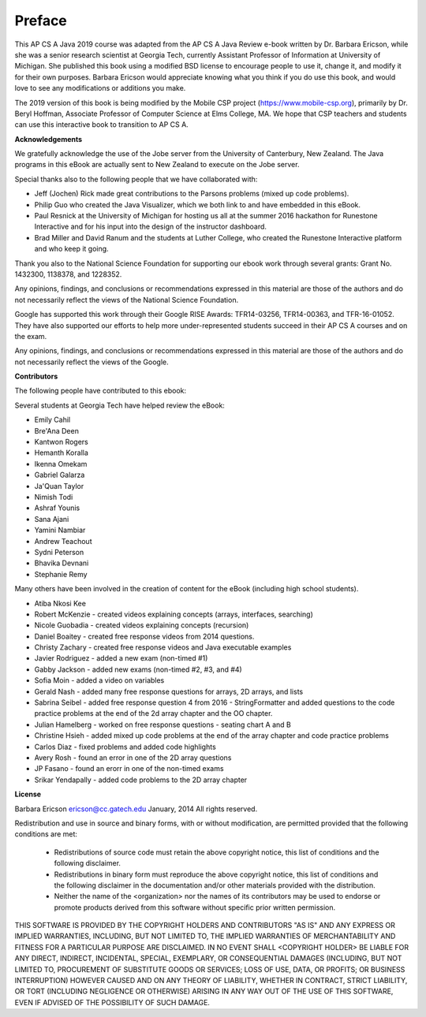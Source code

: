 .. .. qnum::
   :prefix: 0-1-
   :start: 0

Preface
===============

..	index::
	single: license
	
This AP CS A Java 2019 course was adapted from the AP CS A Java Review e-book written by Dr. Barbara Ericson, while she was a senior research scientist at Georgia Tech, currently Assistant Professor of Information at University of Michigan. She published this book using a modified BSD license to encourage people to use it, change it, and modify it for their own purposes. Barbara Ericson would appreciate knowing what you think if you do use this book, and would love to see any modifications or additions you make. 

The 2019 version of this book is being modified by the Mobile CSP project (https://www.mobile-csp.org), primarily by Dr. Beryl Hoffman, Associate Professor of Computer Science at Elms College, MA. We hope that CSP teachers and students can use this interactive book to transition to AP CS A.

**Acknowledgements**

We gratefully acknowledge the use of the Jobe server from the University of Canterbury, New Zealand.  The Java programs in this eBook are actually sent to New Zealand to execute on the Jobe server.  

Special thanks also to the following people that we have collaborated with:

* Jeff (Jochen) Rick made great contributions to the Parsons problems (mixed up code problems). 

* Philip Guo who created the Java Visualizer, which we both link to and have embedded in this eBook.

* Paul Resnick at the University of Michigan for hosting us all at the summer 2016 hackathon for Runestone Interactive and for his input into the design of the instructor dashboard.

* Brad Miller and David Ranum and the students at Luther College, who created the Runestone Interactive platform and who keep it going.   

Thank you also to the National Science Foundation for supporting our ebook work through several grants: Grant No. 1432300, 1138378, and 1228352.  	

Any opinions, findings, and conclusions or recommendations expressed in this material
are those of the authors and do not necessarily reflect the views of the National Science Foundation.

Google has supported this work through their Google RISE Awards: TFR14-03256, 	TFR14-00363, and 	TFR-16-01052.  They have also supported our efforts
to help more under-represented students succeed in their AP CS A courses and on the exam.

Any opinions, findings, and conclusions or recommendations expressed in this material
are those of the authors and do not necessarily reflect the views of the Google.  


**Contributors**


The following people have contributed to this ebook: 

Several students at Georgia Tech have helped review the eBook:

* Emily Cahil
* Bre'Ana Deen
* Kantwon Rogers
* Hemanth Koralla
* Ikenna Omekam
* Gabriel Galarza
* Ja'Quan Taylor
* Nimish Todi 
* Ashraf Younis
* Sana Ajani
* Yamini Nambiar
* Andrew Teachout
* Sydni Peterson
* Bhavika Devnani
* Stephanie Remy

Many others have been involved in the creation of content for the eBook (including high school students).

* Atiba Nkosi Kee
* Robert McKenzie - created videos explaining concepts (arrays, interfaces, searching)
* Nicole Guobadia - created videos explaining concepts (recursion)
* Daniel Boaitey - created free response videos from 2014 questions.
* Christy Zachary - created free response videos and Java executable examples
* Javier Rodriguez - added a new exam (non-timed #1)
* Gabby Jackson - added new exams (non-timed #2, #3, and #4)
* Sofia Moin - added a video on variables
* Gerald Nash - added many free response questions for arrays, 2D arrays, and lists
* Sabrina Seibel - added free response question 4 from 2016 - StringFormatter and added questions to the code practice problems at the end of the 2d array chapter and the OO chapter.
* Julian Hamelberg - worked on free response questions - seating chart A and B
* Christine Hsieh - added mixed up code problems at the end of the array chapter and code practice problems
* Carlos Diaz - fixed problems and added code highlights
* Avery Rosh - found an error in one of the 2D array questions
* JP Fasano - found an erorr in one of the non-timed exams 
* Srikar Yendapally - added code problems to the 2D array chapter

**License**


Barbara Ericson `ericson@cc.gatech.edu <mailto://ericson@cc.gatech.edu>`_ January,
2014
All rights reserved.

Redistribution and use in source and binary forms, with or without
modification, are permitted provided that the following conditions are met:

    * Redistributions of source code must retain the above copyright
      notice, this list of conditions and the following disclaimer.
    * Redistributions in binary form must reproduce the above copyright
      notice, this list of conditions and the following disclaimer in the
      documentation and/or other materials provided with the distribution.
    * Neither the name of the <organization> nor the
      names of its contributors may be used to endorse or promote products
      derived from this software without specific prior written permission.

THIS SOFTWARE IS PROVIDED BY THE COPYRIGHT HOLDERS AND CONTRIBUTORS "AS IS" AND
ANY EXPRESS OR IMPLIED WARRANTIES, INCLUDING, BUT NOT LIMITED TO, THE IMPLIED
WARRANTIES OF MERCHANTABILITY AND FITNESS FOR A PARTICULAR PURPOSE ARE
DISCLAIMED. IN NO EVENT SHALL <COPYRIGHT HOLDER> BE LIABLE FOR ANY
DIRECT, INDIRECT, INCIDENTAL, SPECIAL, EXEMPLARY, OR CONSEQUENTIAL DAMAGES
(INCLUDING, BUT NOT LIMITED TO, PROCUREMENT OF SUBSTITUTE GOODS OR SERVICES;
LOSS OF USE, DATA, OR PROFITS; OR BUSINESS INTERRUPTION) HOWEVER CAUSED AND
ON ANY THEORY OF LIABILITY, WHETHER IN CONTRACT, STRICT LIABILITY, OR TORT
(INCLUDING NEGLIGENCE OR OTHERWISE) ARISING IN ANY WAY OUT OF THE USE OF THIS
SOFTWARE, EVEN IF ADVISED OF THE POSSIBILITY OF SUCH DAMAGE.

 